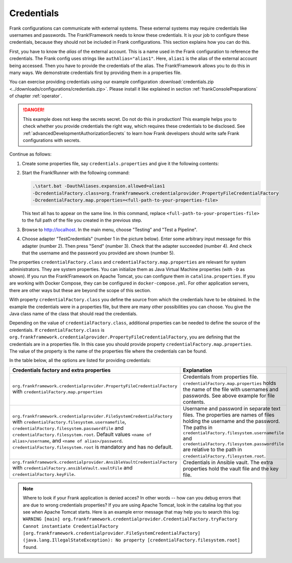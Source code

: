 .. _deploymentCredentials:

Credentials
===========

Frank configurations can communicate with external systems. These external systems may require credentials like usernames and passwords. The Frank!Framework needs to know these credentials. It is your job to configure these credentials, because they should not be included in Frank configurations. This section explains how you can do this.

First, you have to know the *alias* of the external account. This is a name used in the Frank configuration to reference the credentials. The Frank config uses strings like ``authAlias="alias1"``. Here, ``alias1`` is the alias of the external account being accessed. Then you have to provide the credentials of the alias. The Frank!Framework allows you to do this in many ways. We demonstrate credentials first by providing them in a properties file.

You can exercise providing credentials using our example configuration :download:`credentials.zip <../downloads/configurations/credentials.zip>`. Please install it like explained in section :ref:`frankConsolePreparations` of chapter :ref:`operator`.

.. DANGER::

   This example does not keep the secrets secret. Do not do this in production! This example helps you to check whether you provide credentials the right way, which requires these credentials to be disclosed. See :ref:`advancedDevelopmentAuthorizationSecrets` to learn how Frank developers should write safe Frank configurations with secrets.

Continue as follows:

1. Create some properties file, say ``credentials.properties`` and give it the following contents:

   .. include:: ../../../src/advancedDevelopmentCredentials/credentials.properties
      :literal:

2. Start the Frank!Runner with the following command: 
   
   .. code-block::
   
      .\start.bat -DauthAliases.expansion.allowed=alias1 
      -DcredentialFactory.class=org.frankframework.credentialprovider.PropertyFileCredentialFactory
      -DcredentialFactory.map.properties=<full-path-to-your-properties-file>
      
   This text all has to appear on the same line. In this command, replace ``<full-path-to-your-properties-file>`` to the full path of the file you created in the previous step.
3. Browse to http://localhost. In the main menu, choose "Testing" and "Test a Pipeline".
4. Choose adapter "TestCredentials" (number 1 in the picture below). Enter some arbitrary input message for this adapter (number 2). Then press "Send" (number 3). Check that the adapter succeeded (number 4). And check that the username and the password you provided are shown (number 5).

   .. image:: testCredentials.jpg

The properties ``credentialFactory.class`` and ``credentialFactory.map.properties`` are relevant for system administrators. They are system properties. You can initialize them as Java Virtual Machine properties (with ``-D`` as shown). If you run the Frank!Framework on Apache Tomcat, you can configure them in ``catalina.properties``. If you are working with Docker Compose, they can be configured in ``docker-compose.yml``. For other application servers, there are other ways but these are beyond the scope of this section.

With property ``credentialFactory.class`` you define the source from which the credentials have to be obtained. In the example the credentials were in a properties file, but there are many other possibilities you can choose. You give the Java class name of the class that should read the credentials.

Depending on the value of ``credentialFactory.class``, additional properties can be needed to define the source of the credentials. If ``credentialFactory.class`` is ``org.frankframework.credentialprovider.PropertyFileCredentialFactory``, you are defining that the credentials are in a properties file. In this case you should provide property ``credentialFactory.map.properties``. The value of the property is the name of the properties file where the credentials can be found.

In the table below, all the options are listed for providing credentials:

+--------------------------------------------------------------------------+-----------------------------------------------------+
| Credentials factory and extra properties                                 | Explanation                                         |
+=============================================================+============+=====================================================+
| ``org.frankframework.credentialprovider.PropertyFileCredentialFactory``  | Credentials from properties file.                   |
| with ``credentialFactory.map.properties``                                | ``credentialFactory.map.properties`` holds the      |
|                                                                          | name of the file with usernames and passwords.      |
|                                                                          | See above example for file contents.                |
+--------------------------------------------------------------------------+-----------------------------------------------------+
| ``org.frankframework.credentialprovider.FileSystemCredentialFactory``    | Username and password in separate text files.       |
| with ``credentialFactory.filesystem.usernamefile``,                      | The properties are names of files holding the       |
| ``credentialFactory.filesystem.passwordfile`` and                        | username and the password. The paths in             |
| ``credentialFactory.filesystem.root``. Default values                    | ``credentialFactory.filesystem.usernamefile``       |
| ``<name of alias>/username``, and ``<name of alias>/password``.          | and ``credentialFactory.filesystem.passwordfile``   |
| ``credentialFactory.filesystem.root`` is mandatory and has no default.   | are relative to the path in                         |
|                                                                          | ``credentialFactory.filesystem.root``.              |
+--------------------------------------------------------------------------+-----------------------------------------------------+
| ``org.frankframework.credentialprovider.AnsibleVaultCredentialFactory``  | Credentials in Ansible vault. The extra             |
| with ``credentialFactory.ansibleVault.vaultFile`` and                    | properties hold the vault file and the key file.    |
| ``credentialFactory.keyFile``.                                           |                                                     |
+--------------------------------------------------------------------------+-----------------------------------------------------+

.. NOTE::

   Where to look if your Frank application is denied acces? In other words -- how can you debug errors that are due to wrong credentials properties? If you are using Apache Tomcat, look in the catalina log that you see when Apache Tomcat starts. Here is an example error message that may help you to search this log\: ``WARNING [main] org.frankframework.credentialprovider.CredentialFactory.tryFactory Cannot instantiate CredentialFactory [org.frankframework.credentialprovider.FileSystemCredentialFactory] (java.lang.IllegalStateException): No property [credentialFactory.filesystem.root] found``.